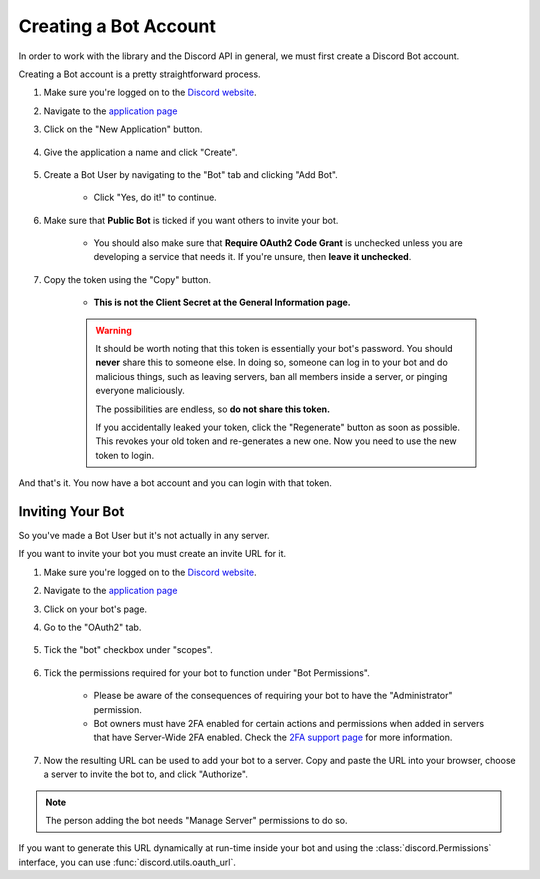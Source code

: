 .. _discord-intro:

Creating a Bot Account
========================

In order to work with the library and the Discord API in general, we must first create a Discord Bot account.

Creating a Bot account is a pretty straightforward process.

1. Make sure you're logged on to the `Discord website <https://discord.com>`_.
2. Navigate to the `application page <https://discord.com/developers/applications>`_
3. Click on the "New Application" button.

    .. image:: /images/discord_create_app_button.png
        :alt: The new application button.

4. Give the application a name and click "Create".

    .. image:: /images/discord_create_app_form.png
        :alt: The new application form filled in.

5. Create a Bot User by navigating to the "Bot" tab and clicking "Add Bot".

    - Click "Yes, do it!" to continue.

    .. image:: /images/discord_create_bot_user.png
        :alt: The Add Bot button.
6. Make sure that **Public Bot** is ticked if you want others to invite your bot.

    - You should also make sure that **Require OAuth2 Code Grant** is unchecked unless you
      are developing a service that needs it. If you're unsure, then **leave it unchecked**.

    .. image:: /images/discord_bot_user_options.png
        :alt: How the Bot User options should look like for most people.

7. Copy the token using the "Copy" button.

    - **This is not the Client Secret at the General Information page.**

    .. warning::

        It should be worth noting that this token is essentially your bot's
        password. You should **never** share this to someone else. In doing so,
        someone can log in to your bot and do malicious things, such as leaving
        servers, ban all members inside a server, or pinging everyone maliciously.

        The possibilities are endless, so **do not share this token.**

        If you accidentally leaked your token, click the "Regenerate" button as soon
        as possible. This revokes your old token and re-generates a new one.
        Now you need to use the new token to login.

And that's it. You now have a bot account and you can login with that token.

.. _discord_invite_bot:

Inviting Your Bot
-------------------

So you've made a Bot User but it's not actually in any server.

If you want to invite your bot you must create an invite URL for it.

1. Make sure you're logged on to the `Discord website <https://discord.com>`_.
2. Navigate to the `application page <https://discord.com/developers/applications>`_
3. Click on your bot's page.
4. Go to the "OAuth2" tab.

    .. image:: /images/discord_oauth2.png
        :alt: How the OAuth2 page should look like.

5. Tick the "bot" checkbox under "scopes".

    .. image:: /images/discord_oauth2_scope.png
        :alt: The scopes checkbox with "bot" ticked.

6. Tick the permissions required for your bot to function under "Bot Permissions".

    - Please be aware of the consequences of requiring your bot to have the "Administrator" permission.

    - Bot owners must have 2FA enabled for certain actions and permissions when added in servers that have Server-Wide 2FA enabled. Check the `2FA support page <https://support.discord.com/hc/en-us/articles/219576828-Setting-up-Two-Factor-Authentication>`_ for more information.

    .. image:: /images/discord_oauth2_perms.png
        :alt: The permission checkboxes with some permissions checked.

7. Now the resulting URL can be used to add your bot to a server. Copy and paste the URL into your browser, choose a server to invite the bot to, and click "Authorize".


.. note::

    The person adding the bot needs "Manage Server" permissions to do so.

If you want to generate this URL dynamically at run-time inside your bot and using the
:class:`discord.Permissions` interface, you can use :func:`discord.utils.oauth_url`.
